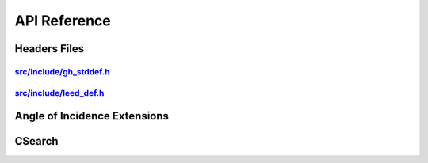 .. _api_reference:

=============
API Reference
=============

Headers Files
-------------

.. _gh_stddef.h:

`src/include/gh_stddef.h <https://github.com/Liam-Deacon/CLEED/blob/master/src/include/gh_stddef.h>`_
+++++++++++++++++++++++++++++++++++++++++++++++++++++++++++++++++++++++++++++++++++++++++++++++++++++

.. autodoxygenfile:: include/gh_stddef.h
   :project: CLEED
   :allow-dot-graphs:

.. _leed_def.h:

`src/include/leed_def.h <https://github.com/Liam-Deacon/CLEED/blob/master/src/include/leed_def.h>`_
++++++++++++++++++++++++++++++++++++++++++++++++++++++++++++++++++++++++++++++++++++++++++++++++++++

.. autodoxygenfile:: include/leed_def.h
   :project: CLEED
   :allow-dot-graphs:



Angle of Incidence Extensions
-----------------------------


CSearch
-------

.. autodoxygenfile:: search/csearch.c
   :project: CLEED
   :allow-dot-graphs: